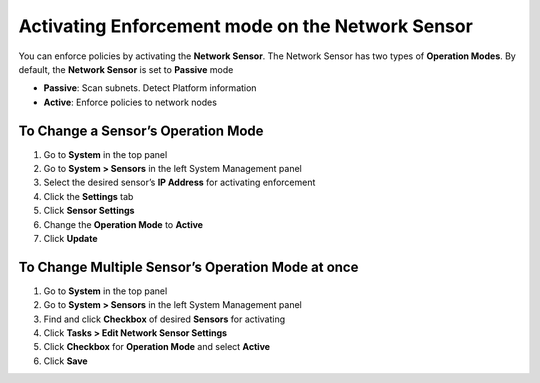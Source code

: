 Activating Enforcement mode on the Network Sensor
=================================================

You can enforce policies by activating the **Network Sensor**. The Network Sensor has two types of **Operation Modes**. By default, the **Network Sensor** is set to **Passive** mode

- **Passive**: Scan subnets. Detect Platform information
- **Active**: Enforce policies to network nodes

To Change a Sensor’s Operation Mode
-----------------------------------

#. Go to **System** in the top panel
#. Go to **System > Sensors** in the left System Management panel
#. Select the desired sensor’s **IP Address** for activating enforcement
#. Click the **Settings** tab
#. Click **Sensor Settings**
#. Change the **Operation Mode** to **Active**
#. Click **Update**

To Change Multiple Sensor’s Operation Mode at once
--------------------------------------------------

#. Go to **System** in the top panel 
#. Go to  **System > Sensors** in the left System Management panel
#. Find and click **Checkbox** of desired **Sensors** for activating
#. Click **Tasks > Edit Network Sensor Settings**      
#. Click **Checkbox** for **Operation Mode** and select **Active**
#. Click **Save**

